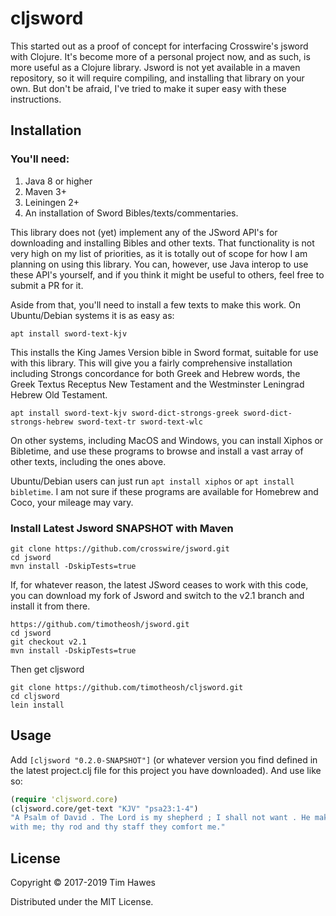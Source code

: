 * cljsword

This started out as a proof of concept for interfacing Crosswire's jsword with Clojure. It's become more of a personal project now, and as such, is more useful as a Clojure library. Jsword is not yet available in a maven repository, so it will require compiling, and installing that library on your own. But don't be afraid, I've tried to make it super easy with these instructions.

** Installation
*** You'll need:
    1. Java 8 or higher
    2. Maven 3+
    3. Leiningen 2+
    4. An installation of Sword Bibles/texts/commentaries.

    This library does not (yet) implement any of the JSword API's for downloading and installing Bibles and other texts. That functionality is not very high on my list of priorities, as it is totally out of scope for how I am planning on using this library. You can, however, use Java interop to use these API's yourself, and if you think it might be useful to others, feel free to submit a PR for it.

    Aside from that, you'll need to install a few texts to make this work. On Ubuntu/Debian systems it is as easy as:
    #+BEGIN_SRC shell
    apt install sword-text-kjv
    #+END_SRC
    This installs the King James Version bible in Sword format, suitable for use with this library. This will give you a fairly comprehensive installation including Strongs concordance for both Greek and Hebrew words, the Greek Textus Receptus New Testament and the Westminster Leningrad Hebrew Old Testament.
    #+BEGIN_SRC shell
    apt install sword-text-kjv sword-dict-strongs-greek sword-dict-strongs-hebrew sword-text-tr sword-text-wlc
    #+END_SRC

    On other systems, including MacOS and Windows, you can install Xiphos or Bibletime, and use these programs to browse and install a vast array of other texts, including the ones above.

    Ubuntu/Debian users can just run ~apt install xiphos~ or ~apt install bibletime~. I am not sure if these programs are available for Homebrew and Coco, your mileage may vary.
*** Install Latest Jsword SNAPSHOT with Maven
    #+BEGIN_SRC shell
    git clone https://github.com/crosswire/jsword.git
    cd jsword
    mvn install -DskipTests=true
    #+END_SRC

    If, for whatever reason, the latest JSword ceases to work with this code,
    you can download my fork of Jsword and switch to the v2.1 branch and install
    it from there.
    #+BEGIN_SRC shell
    https://github.com/timotheosh/jsword.git
    cd jsword
    git checkout v2.1
    mvn install -DskipTests=true
    #+END_SRC

    Then get cljsword
    #+BEGIN_SRC shell
    git clone https://github.com/timotheosh/cljsword.git
    cd cljsword
    lein install
    #+END_SRC
** Usage
   Add ~[cljsword "0.2.0-SNAPSHOT"]~ (or whatever version you find defined in the latest project.clj file for this project you have downloaded).
   And use like so:
   #+BEGIN_SRC clojure
   (require 'cljsword.core)
   (cljsword.core/get-text "KJV" "psa23:1-4")
   "A Psalm of David . The Lord is my shepherd ; I shall not want . He maketh me to lie down in green pastures : he leadeth me beside the still waters . He restoreth my soul : he leadeth me in the paths of righteousness for his name’s sake. Yea, though I walk through the valley of the shadow of death , I will fear no evil : for thou art
   with me; thy rod and thy staff they comfort me."
   #+END_SRC

** License

Copyright © 2017-2019 Tim Hawes

Distributed under the MIT License.
